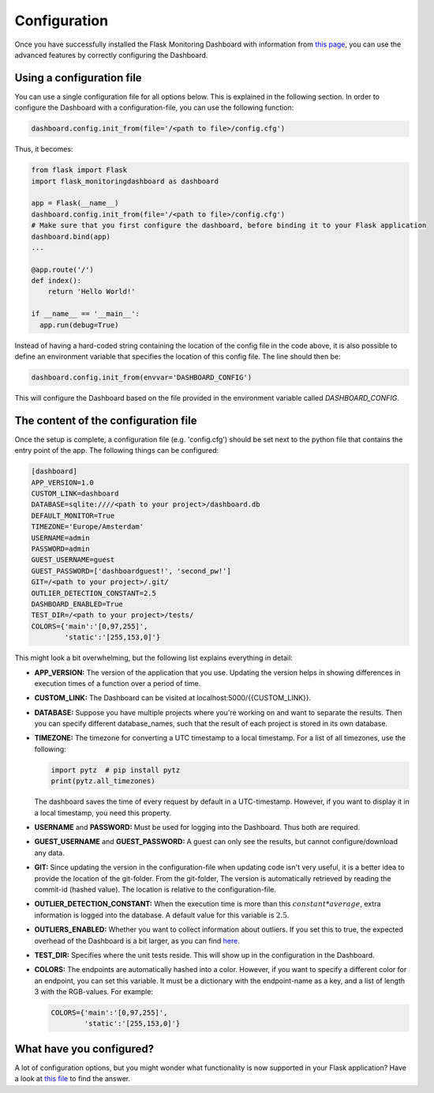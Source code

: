Configuration
=============
Once you have successfully installed the Flask Monitoring Dashboard with information from 
`this page <installation.html>`_, you can use the advanced features by correctly configuring the Dashboard.

Using a configuration file
--------------------------
You can use a single configuration file for all options below.
This is explained in the following section.
In order to configure the Dashboard with a configuration-file, you can use the following function:

.. code-block:: python

   dashboard.config.init_from(file='/<path to file>/config.cfg')

Thus, it becomes:

.. code-block:: python

   from flask import Flask
   import flask_monitoringdashboard as dashboard

   app = Flask(__name__)
   dashboard.config.init_from(file='/<path to file>/config.cfg')
   # Make sure that you first configure the dashboard, before binding it to your Flask application
   dashboard.bind(app)
   ...

   @app.route('/')
   def index():
       return 'Hello World!'

   if __name__ == '__main__':
     app.run(debug=True)

Instead of having a hard-coded string containing the location of the config file in the code above, it is also possible
to define an environment variable that specifies the location of this config file.
The line should then be:

.. code-block:: python

   dashboard.config.init_from(envvar='DASHBOARD_CONFIG')

This will configure the Dashboard based on the file provided in the environment variable called `DASHBOARD_CONFIG`.

The content of the configuration file
-------------------------------------
Once the setup is complete, a configuration file (e.g. 'config.cfg') should be set next to the python file that 
contains the entry point of the app. The following things can be configured:

.. code-block:: python

   [dashboard]
   APP_VERSION=1.0
   CUSTOM_LINK=dashboard
   DATABASE=sqlite:////<path to your project>/dashboard.db
   DEFAULT_MONITOR=True
   TIMEZONE='Europe/Amsterdam'
   USERNAME=admin
   PASSWORD=admin
   GUEST_USERNAME=guest
   GUEST_PASSWORD=['dashboardguest!', 'second_pw!']
   GIT=/<path to your project>/.git/
   OUTLIER_DETECTION_CONSTANT=2.5
   DASHBOARD_ENABLED=True
   TEST_DIR=/<path to your project>/tests/
   COLORS={'main':'[0,97,255]',
           'static':'[255,153,0]'}

This might look a bit overwhelming, but the following list explains everything in detail:

- **APP_VERSION:** The version of the application that you use.
  Updating the version helps in showing differences in execution times of a function over a period of time.

- **CUSTOM_LINK:** The Dashboard can be visited at localhost:5000/{{CUSTOM_LINK}}.

- **DATABASE:** Suppose you have multiple projects where you're working on and want to separate the results.
  Then you can specify different database_names, such that the result of each project is stored in its own database.

- **TIMEZONE:** The timezone for converting a UTC timestamp to a local timestamp. For a list of all
  timezones, use the following:

  .. code-block:: python

     import pytz  # pip install pytz
     print(pytz.all_timezones)

  The dashboard saves the time of every request by default in a UTC-timestamp. However, if you want to display
  it in a local timestamp, you need this property.

- **USERNAME** and **PASSWORD:** Must be used for logging into the Dashboard.
  Thus both are required.

- **GUEST_USERNAME** and **GUEST_PASSWORD:** A guest can only see the results, but cannot configure/download any data.

- **GIT:** Since updating the version in the configuration-file when updating code isn't very useful,
  it is a better idea to provide the location of the git-folder.
  From the git-folder,
  The version is automatically retrieved by reading the commit-id (hashed value).
  The location is relative to the configuration-file.

- **OUTLIER_DETECTION_CONSTANT:** When the execution time is more than this :math:`constant * average`,
  extra information is logged into the database.
  A default value for this variable is :math:`2.5`.

- **OUTLIERS_ENABLED:** Whether you want to collect information about outliers. If you set this to true,
  the expected overhead of the Dashboard is a bit larger, as you can find
  `here <https://github.com/flask-dashboard/Testing-Dashboard-Overhead>`_.

- **TEST_DIR:** Specifies where the unit tests reside. This will show up in the configuration in the Dashboard.

- **COLORS:** The endpoints are automatically hashed into a color.
  However, if you want to specify a different color for an endpoint, you can set this variable.
  It must be a dictionary with the endpoint-name as a key, and a list of length 3 with the RGB-values. For example:

  .. code-block:: python

     COLORS={'main':'[0,97,255]', 
             'static':'[255,153,0]'}

What have you configured?
-------------------------
A lot of configuration options, but you might wonder what functionality is now supported in your Flask application?
Have a look at `this file <functionality.html>`_ to find the answer.
